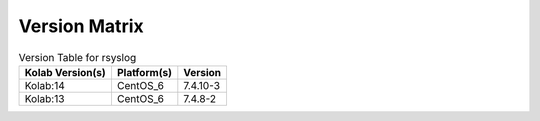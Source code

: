 .. _about-rsyslog-version-matrix:

Version Matrix
==============

.. table:: Version Table for rsyslog

    +---------------------+---------------+--------------------------------------+
    | Kolab Version(s)    | Platform(s)   | Version                              |
    +=====================+===============+======================================+
    | Kolab:14            | CentOS_6      | 7.4.10-3                             |
    +---------------------+---------------+--------------------------------------+
    | Kolab:13            | CentOS_6      | 7.4.8-2                              |
    +---------------------+---------------+--------------------------------------+
